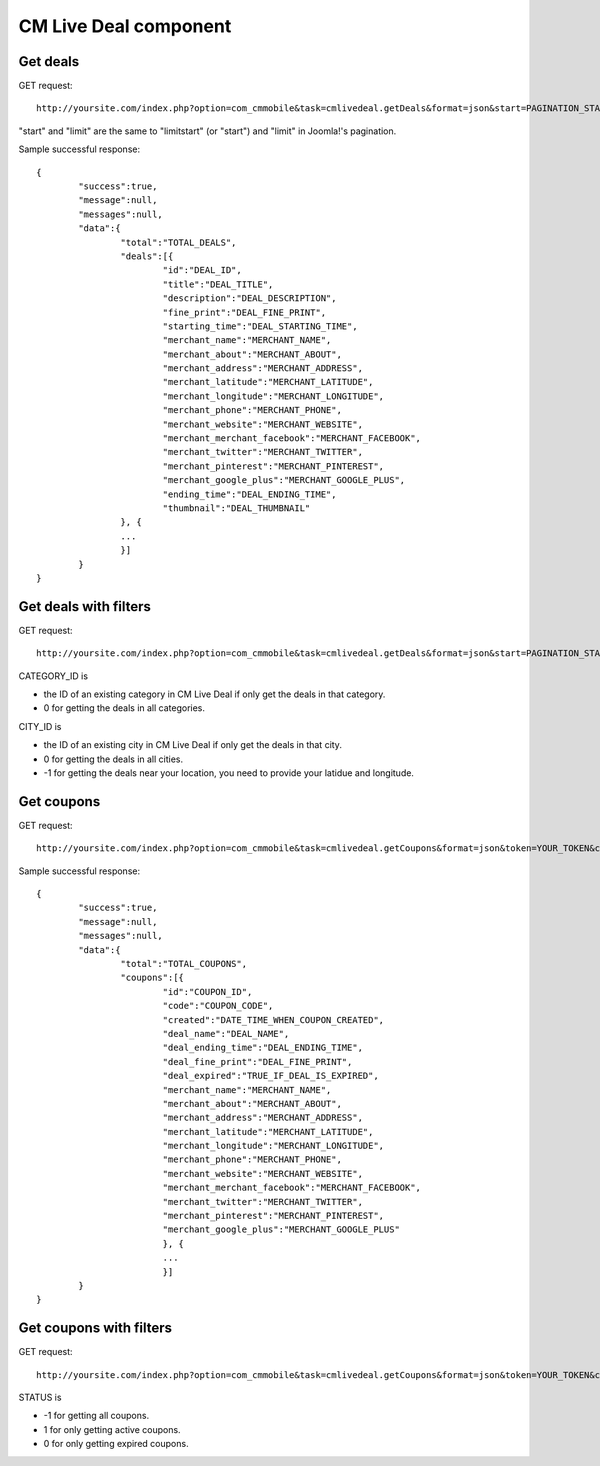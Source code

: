 ======================
CM Live Deal component
======================

Get deals
^^^^^^^^^

GET request::

	http://yoursite.com/index.php?option=com_cmmobile&task=cmlivedeal.getDeals&format=json&start=PAGINATION_START&limit=PAGINATION_LIMIT

"start" and "limit" are the same to "limitstart" (or "start") and "limit" in Joomla!'s pagination.

Sample successful response::

	{
		"success":true,
		"message":null,
		"messages":null,
		"data":{
			"total":"TOTAL_DEALS",
			"deals":[{
				"id":"DEAL_ID",
				"title":"DEAL_TITLE",
				"description":"DEAL_DESCRIPTION",
				"fine_print":"DEAL_FINE_PRINT",
				"starting_time":"DEAL_STARTING_TIME",
				"merchant_name":"MERCHANT_NAME",
				"merchant_about":"MERCHANT_ABOUT",
				"merchant_address":"MERCHANT_ADDRESS",
				"merchant_latitude":"MERCHANT_LATITUDE",
				"merchant_longitude":"MERCHANT_LONGITUDE",
				"merchant_phone":"MERCHANT_PHONE",
				"merchant_website":"MERCHANT_WEBSITE",
				"merchant_merchant_facebook":"MERCHANT_FACEBOOK",
				"merchant_twitter":"MERCHANT_TWITTER",
				"merchant_pinterest":"MERCHANT_PINTEREST",
				"merchant_google_plus":"MERCHANT_GOOGLE_PLUS",
				"ending_time":"DEAL_ENDING_TIME",
				"thumbnail":"DEAL_THUMBNAIL"
			}, {
			...
			}]
		}
	}

Get deals with filters
^^^^^^^^^^^^^^^^^^^^^^

GET request::

	http://yoursite.com/index.php?option=com_cmmobile&task=cmlivedeal.getDeals&format=json&start=PAGINATION_START&limit=PAGINATION_LIMIT&keyword=KEYWORD&category=CATEGORY_ID&city=CITY_ID&latitude=YOUR_LATITUDE&longitude=YOUR_LONGITUDE

CATEGORY_ID is

* the ID of an existing category in CM Live Deal if only get the deals in that category.
* 0 for getting the deals in all categories.

CITY_ID is

* the ID of an existing city in CM Live Deal if only get the deals in that city.
* 0 for getting the deals in all cities.
* -1 for getting the deals near your location, you need to provide your latidue and longitude.

Get coupons
^^^^^^^^^^^

GET request::

	http://yoursite.com/index.php?option=com_cmmobile&task=cmlivedeal.getCoupons&format=json&token=YOUR_TOKEN&checksum=YOUR_CHECKSUM&start=PAGINATION_START&limit=PAGINATION_LIMIT

Sample successful response::

	{
		"success":true,
		"message":null,
		"messages":null,
		"data":{
			"total":"TOTAL_COUPONS",
			"coupons":[{
				"id":"COUPON_ID",
				"code":"COUPON_CODE",
				"created":"DATE_TIME_WHEN_COUPON_CREATED",
				"deal_name":"DEAL_NAME",
				"deal_ending_time":"DEAL_ENDING_TIME",
				"deal_fine_print":"DEAL_FINE_PRINT",
				"deal_expired":"TRUE_IF_DEAL_IS_EXPIRED",
				"merchant_name":"MERCHANT_NAME",
				"merchant_about":"MERCHANT_ABOUT",
				"merchant_address":"MERCHANT_ADDRESS",
				"merchant_latitude":"MERCHANT_LATITUDE",
				"merchant_longitude":"MERCHANT_LONGITUDE",
				"merchant_phone":"MERCHANT_PHONE",
				"merchant_website":"MERCHANT_WEBSITE",
				"merchant_merchant_facebook":"MERCHANT_FACEBOOK",
				"merchant_twitter":"MERCHANT_TWITTER",
				"merchant_pinterest":"MERCHANT_PINTEREST",
				"merchant_google_plus":"MERCHANT_GOOGLE_PLUS"
				}, {
				...
				}]
		}
	}

Get coupons with filters
^^^^^^^^^^^^^^^^^^^^^^^^

GET request::

	http://yoursite.com/index.php?option=com_cmmobile&task=cmlivedeal.getCoupons&format=json&token=YOUR_TOKEN&checksum=YOUR_CHECKSUM&start=PAGINATION_START&limit=PAGINATION_LIMIT&keyword=KEYWORD&status=STATUS

STATUS is

* -1 for getting all coupons.
* 1 for only getting active coupons.
* 0 for only getting expired coupons.
